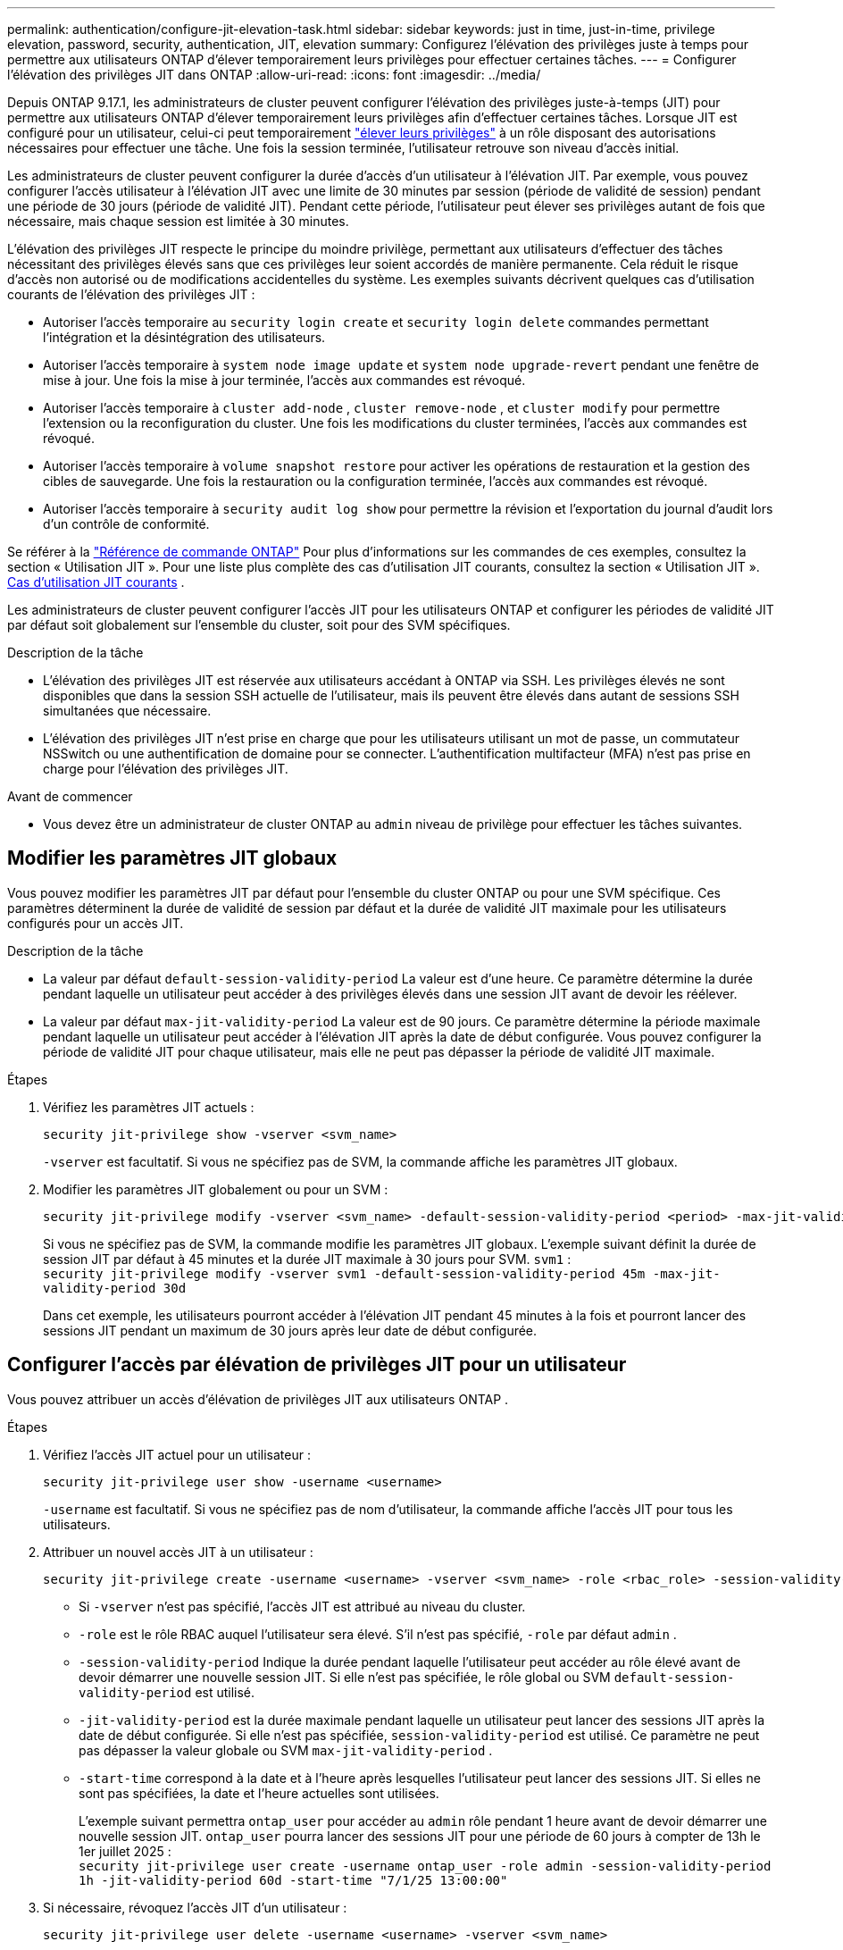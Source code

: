 ---
permalink: authentication/configure-jit-elevation-task.html 
sidebar: sidebar 
keywords: just in time, just-in-time, privilege elevation, password, security, authentication, JIT, elevation 
summary: Configurez l’élévation des privilèges juste à temps pour permettre aux utilisateurs ONTAP d’élever temporairement leurs privilèges pour effectuer certaines tâches. 
---
= Configurer l'élévation des privilèges JIT dans ONTAP
:allow-uri-read: 
:icons: font
:imagesdir: ../media/


[role="lead"]
Depuis ONTAP 9.17.1, les administrateurs de cluster peuvent configurer l'élévation des privilèges juste-à-temps (JIT) pour permettre aux utilisateurs ONTAP d'élever temporairement leurs privilèges afin d'effectuer certaines tâches. Lorsque JIT est configuré pour un utilisateur, celui-ci peut temporairement link:elevate-jit-access-task.html["élever leurs privilèges"] à un rôle disposant des autorisations nécessaires pour effectuer une tâche. Une fois la session terminée, l'utilisateur retrouve son niveau d'accès initial.

Les administrateurs de cluster peuvent configurer la durée d'accès d'un utilisateur à l'élévation JIT. Par exemple, vous pouvez configurer l'accès utilisateur à l'élévation JIT avec une limite de 30 minutes par session (période de validité de session) pendant une période de 30 jours (période de validité JIT). Pendant cette période, l'utilisateur peut élever ses privilèges autant de fois que nécessaire, mais chaque session est limitée à 30 minutes.

L'élévation des privilèges JIT respecte le principe du moindre privilège, permettant aux utilisateurs d'effectuer des tâches nécessitant des privilèges élevés sans que ces privilèges leur soient accordés de manière permanente. Cela réduit le risque d'accès non autorisé ou de modifications accidentelles du système. Les exemples suivants décrivent quelques cas d'utilisation courants de l'élévation des privilèges JIT :

* Autoriser l'accès temporaire au  `security login create` et  `security login delete` commandes permettant l'intégration et la désintégration des utilisateurs.
* Autoriser l'accès temporaire à  `system node image update` et  `system node upgrade-revert` pendant une fenêtre de mise à jour. Une fois la mise à jour terminée, l'accès aux commandes est révoqué.
* Autoriser l'accès temporaire à  `cluster add-node` ,  `cluster remove-node` , et  `cluster modify` pour permettre l'extension ou la reconfiguration du cluster. Une fois les modifications du cluster terminées, l'accès aux commandes est révoqué.
* Autoriser l'accès temporaire à  `volume snapshot restore` pour activer les opérations de restauration et la gestion des cibles de sauvegarde. Une fois la restauration ou la configuration terminée, l'accès aux commandes est révoqué.
* Autoriser l'accès temporaire à  `security audit log show` pour permettre la révision et l'exportation du journal d'audit lors d'un contrôle de conformité.


Se référer à la  https://docs.netapp.com/us-en/ontap-cli/["Référence de commande ONTAP"^] Pour plus d'informations sur les commandes de ces exemples, consultez la section « Utilisation JIT ». Pour une liste plus complète des cas d'utilisation JIT courants, consultez la section « Utilisation JIT ». <<Cas d'utilisation JIT courants>> .

Les administrateurs de cluster peuvent configurer l'accès JIT pour les utilisateurs ONTAP et configurer les périodes de validité JIT par défaut soit globalement sur l'ensemble du cluster, soit pour des SVM spécifiques.

.Description de la tâche
* L'élévation des privilèges JIT est réservée aux utilisateurs accédant à ONTAP via SSH. Les privilèges élevés ne sont disponibles que dans la session SSH actuelle de l'utilisateur, mais ils peuvent être élevés dans autant de sessions SSH simultanées que nécessaire.
* L'élévation des privilèges JIT n'est prise en charge que pour les utilisateurs utilisant un mot de passe, un commutateur NSSwitch ou une authentification de domaine pour se connecter. L'authentification multifacteur (MFA) n'est pas prise en charge pour l'élévation des privilèges JIT.


.Avant de commencer
* Vous devez être un administrateur de cluster ONTAP au  `admin` niveau de privilège pour effectuer les tâches suivantes.




== Modifier les paramètres JIT globaux

Vous pouvez modifier les paramètres JIT par défaut pour l'ensemble du cluster ONTAP ou pour une SVM spécifique. Ces paramètres déterminent la durée de validité de session par défaut et la durée de validité JIT maximale pour les utilisateurs configurés pour un accès JIT.

.Description de la tâche
* La valeur par défaut  `default-session-validity-period` La valeur est d'une heure. Ce paramètre détermine la durée pendant laquelle un utilisateur peut accéder à des privilèges élevés dans une session JIT avant de devoir les réélever.
* La valeur par défaut  `max-jit-validity-period` La valeur est de 90 jours. Ce paramètre détermine la période maximale pendant laquelle un utilisateur peut accéder à l'élévation JIT après la date de début configurée. Vous pouvez configurer la période de validité JIT pour chaque utilisateur, mais elle ne peut pas dépasser la période de validité JIT maximale.


.Étapes
. Vérifiez les paramètres JIT actuels :
+
[source, cli]
----
security jit-privilege show -vserver <svm_name>
----
+
`-vserver` est facultatif. Si vous ne spécifiez pas de SVM, la commande affiche les paramètres JIT globaux.

. Modifier les paramètres JIT globalement ou pour un SVM :
+
[source, cli]
----
security jit-privilege modify -vserver <svm_name> -default-session-validity-period <period> -max-jit-validity-period <period>
----
+
Si vous ne spécifiez pas de SVM, la commande modifie les paramètres JIT globaux. L'exemple suivant définit la durée de session JIT par défaut à 45 minutes et la durée JIT maximale à 30 jours pour SVM.  `svm1` : + 
`security jit-privilege modify -vserver svm1 -default-session-validity-period 45m -max-jit-validity-period 30d`

+
Dans cet exemple, les utilisateurs pourront accéder à l'élévation JIT pendant 45 minutes à la fois et pourront lancer des sessions JIT pendant un maximum de 30 jours après leur date de début configurée.





== Configurer l'accès par élévation de privilèges JIT pour un utilisateur

Vous pouvez attribuer un accès d’élévation de privilèges JIT aux utilisateurs ONTAP .

.Étapes
. Vérifiez l'accès JIT actuel pour un utilisateur :
+
[source, cli]
----
security jit-privilege user show -username <username>
----
+
`-username` est facultatif. Si vous ne spécifiez pas de nom d'utilisateur, la commande affiche l'accès JIT pour tous les utilisateurs.

. Attribuer un nouvel accès JIT à un utilisateur :
+
[source, cli]
----
security jit-privilege create -username <username> -vserver <svm_name> -role <rbac_role> -session-validity-period <period> -jit-validity-period <period> -start-time <date>
----
+
** Si  `-vserver` n'est pas spécifié, l'accès JIT est attribué au niveau du cluster.
**  `-role` est le rôle RBAC auquel l'utilisateur sera élevé. S'il n'est pas spécifié,  `-role` par défaut  `admin` .
** `-session-validity-period` Indique la durée pendant laquelle l'utilisateur peut accéder au rôle élevé avant de devoir démarrer une nouvelle session JIT. Si elle n'est pas spécifiée, le rôle global ou SVM  `default-session-validity-period` est utilisé.
** `-jit-validity-period` est la durée maximale pendant laquelle un utilisateur peut lancer des sessions JIT après la date de début configurée. Si elle n'est pas spécifiée,  `session-validity-period` est utilisé. Ce paramètre ne peut pas dépasser la valeur globale ou SVM  `max-jit-validity-period` .
** `-start-time` correspond à la date et à l'heure après lesquelles l'utilisateur peut lancer des sessions JIT. Si elles ne sont pas spécifiées, la date et l'heure actuelles sont utilisées.
+
L'exemple suivant permettra  `ontap_user` pour accéder au  `admin` rôle pendant 1 heure avant de devoir démarrer une nouvelle session JIT.  `ontap_user` pourra lancer des sessions JIT pour une période de 60 jours à compter de 13h le 1er juillet 2025 : + 
`security jit-privilege user create -username ontap_user -role admin -session-validity-period 1h -jit-validity-period 60d -start-time "7/1/25 13:00:00"`



. Si nécessaire, révoquez l'accès JIT d'un utilisateur :
+
[source, cli]
----
security jit-privilege user delete -username <username> -vserver <svm_name>
----
+
Cette commande révoquera l'accès JIT d'un utilisateur, même si son accès n'a pas expiré. Si  `-vserver` Si l'accès JIT n'est pas spécifié, l'accès JIT est révoqué au niveau du cluster. Si l'utilisateur est dans une session JIT active, la session sera interrompue.





== Cas d'utilisation JIT courants

Le tableau suivant présente les cas d'utilisation courants pour l'élévation des privilèges JIT. Pour chaque cas d'utilisation, un rôle RBAC doit être configuré pour donner accès aux commandes concernées. Chaque commande renvoie vers la référence des commandes ONTAP , contenant plus d'informations sur la commande et ses paramètres.

[cols="1,1a,1"]
|===
| Cas d'utilisation | Commandes | Détails 


| Gestion des utilisateurs et des rôles  a| 
link:https://docs.netapp.com/us-en/ontap-cli/security-login-create.html["création d'une connexion de sécurité"] , link:https://docs.netapp.com/us-en/ontap-cli/security-login-delete.html["7a414cbc26ad99f3f688affc1ecabe6f"]
| Élevez temporairement pour ajouter/supprimer des utilisateurs ou modifier les rôles lors de l'intégration ou de la sortie. 


| Gestion des certificats  a| 
link:https://docs.netapp.com/us-en/ontap-cli/security-certificate-create.html["9ea06376db2d229da0b3a4c13ce61404"] , link:https://docs.netapp.com/us-en/ontap-cli/security-certificate-install.html["installation du certificat de sécurité"]
| Accorder un accès à court terme pour l’installation ou le renouvellement du certificat. 


| Contrôle d'accès SSH/CLI  a| 
`link:https://docs.netapp.com/us-en/ontap-cli/security-login-create.html[security login create] -application ssh`
| Accordez temporairement l'accès SSH pour le dépannage ou l'assistance du fournisseur. 


| Gestion des licences  a| 
link:https://docs.netapp.com/us-en/ontap-cli/system-license-add.html["6c25ae7b27db9a62b5c245ad70b9d7cc"] , link:https://docs.netapp.com/us-en/ontap-cli/system-license-delete.html["5f3eb0e0b3c2143bc24467a3ed94289e"]
| Accordez des droits pour ajouter ou supprimer des licences lors de l'activation ou de la désactivation des fonctionnalités. 


| Mises à niveau et correctifs du système  a| 
link:https://docs.netapp.com/us-en/ontap-cli/system-node-image-update.html["mise à jour des images du nœud système"] , link:https://docs.netapp.com/us-en/ontap-cli/system-node-upgrade-revert-upgrade.html["3375ab72573f54f214f0e7b4b9759e15"]
| Élevez pour la fenêtre de mise à niveau, puis révoquez. 


| Paramètres de sécurité du réseau  a| 
link:https://docs.netapp.com/us-en/ontap-cli/security-login-role-create.html["création d'un rôle de connexion de sécurité"] , link:https://docs.netapp.com/us-en/ontap-cli/security-login-role-modify.html["c44e895fab96f3c7a61edd2ebae0fd59"]
| Autoriser les modifications temporaires des rôles de sécurité liés au réseau. 


| Gestion des clusters  a| 
link:https://docs.netapp.com/us-en/ontap-cli/cluster-add-node.html["nœud d'ajout de cluster"] , link:https://docs.netapp.com/us-en/ontap-cli/cluster-remove-node.html["nœud de retrait de cluster"] , link:https://docs.netapp.com/us-en/ontap-cli/cluster-modify.html["modification du cluster"]
| Élévation pour l'extension ou la reconfiguration du cluster. 


| Gestion SVM  a| 
link:https://docs.netapp.com/us-en/ontap-cli/vserver-create.html["création d'un vserver"] , link:https://docs.netapp.com/us-en/ontap-cli/vserver-delete.html["a75eb9196380a98a2a2a693496267088"] , link:https://docs.netapp.com/us-en/ontap-cli/vserver-modify.html["modification vserver"]
| Accordez temporairement à un administrateur SVM des droits d’approvisionnement ou de mise hors service. 


| Gestion du volume  a| 
link:https://docs.netapp.com/us-en/ontap-cli/volume-create.html["création de volumes"] , link:https://docs.netapp.com/us-en/ontap-cli/volume-delete.html["suppression d'un volume"] , link:https://docs.netapp.com/us-en/ontap-cli/volume-modify.html["modification de volume"]
| Élever pour l'approvisionnement, le redimensionnement ou la suppression de volumes. 


| Gestion des instantanés  a| 
link:https://docs.netapp.com/us-en/ontap-cli/volume-snapshot-create.html["ceb6830d4a1748af1adc615d6239b127"] , link:https://docs.netapp.com/us-en/ontap-cli/volume-snapshot-delete.html["1cf71c15916b07b46dc8360baf4bd9d5"] , link:https://docs.netapp.com/us-en/ontap-cli/volume-snapshot-restore.html["8f381ba1024744332b561ba609495012"]
| Élever pour la suppression ou la restauration d'instantanés pendant la récupération. 


| Configuration du réseau  a| 
link:https://docs.netapp.com/us-en/ontap-cli/network-interface-create.html["8e4b4cb9c44fdee9551da126fb754f8a"] , link:https://docs.netapp.com/us-en/ontap-cli/network-port-vlan-create.html["733be7dba8f13ff258d7f73e2740324c"]
| Accorder des droits pour les modifications du réseau pendant les fenêtres de maintenance. 


| Gestion des disques/agrégats  a| 
link:https://docs.netapp.com/us-en/ontap-cli/storage-disk-assign.html["3c698d76925a2f101122edd72990fc94"] , link:https://docs.netapp.com/us-en/ontap-cli/storage-aggregate-create.html["1b40ef6e34df7d2fb54b5d639e14412d"] , link:https://docs.netapp.com/us-en/ontap-cli/storage-aggregate-add-disks.html["be260f7e87b5ae56c1d81f359067a35f"]
| Élévation pour ajouter ou supprimer des disques ou gérer des agrégats. 


| Protection des données  a| 
link:https://docs.netapp.com/us-en/ontap-cli/snapmirror-create.html["création snapmirror"] , link:https://docs.netapp.com/us-en/ontap-cli/snapmirror-modify.html["modifier snapmirror"] , link:https://docs.netapp.com/us-en/ontap-cli/snapmirror-restore.html["restauration snapmirror"]
| Élever temporairement pour configurer ou restaurer les relations SnapMirror . 


| Réglage des performances  a| 
link:https://docs.netapp.com/us-en/ontap-cli/qos-policy-group-create.html["création de la « policy-group » qos"] , link:https://docs.netapp.com/us-en/ontap-cli/qos-policy-group-modify.html["92e30cc5fff2e2aead2254497baabf90"]
| Élevez pour le dépannage ou le réglage des performances. 


| Accès au journal d'audit  a| 
link:https://docs.netapp.com/us-en/ontap-cli/security-audit-log-show.html["8886c6249c30eca960ab30fed3c6746b"]
| Élever temporairement pour la révision du journal d'audit ou l'exportation pendant les contrôles de conformité. 


| Gestion des événements et des alertes  a| 
link:https://docs.netapp.com/us-en/ontap-cli/event-notification-create.html["64b1a654c15b96443ae00ee82d8ea7ad"] , link:https://docs.netapp.com/us-en/ontap-cli/event-notification-modify.html["3289b87193da03bd8309fc4b2ea2e02e"]
| Élévation pour configurer ou tester les notifications d'événements ou les interruptions SNMP. 


| Accès aux données axé sur la conformité  a| 
link:https://docs.netapp.com/us-en/ontap-cli/volume-show.html["volume affiché"] , link:https://docs.netapp.com/us-en/ontap-cli/security-audit-log-show.html["8886c6249c30eca960ab30fed3c6746b"]
| Accordez un accès temporaire en lecture seule aux auditeurs pour examiner les données ou les journaux sensibles. 


| Avis sur les accès privilégiés  a| 
link:https://docs.netapp.com/us-en/ontap-cli/security-login-show.html["025c83c1a746b39471a98aa72befe950"] , link:https://docs.netapp.com/us-en/ontap-cli/security-login-role-show.html["c964d7ae2ca92e255e3199e128824eb9"]
| Accordez temporairement un accès privilégié pour examiner et signaler les accès privilégiés. Accordez un accès privilégié en lecture seule pour une durée limitée. 
|===
